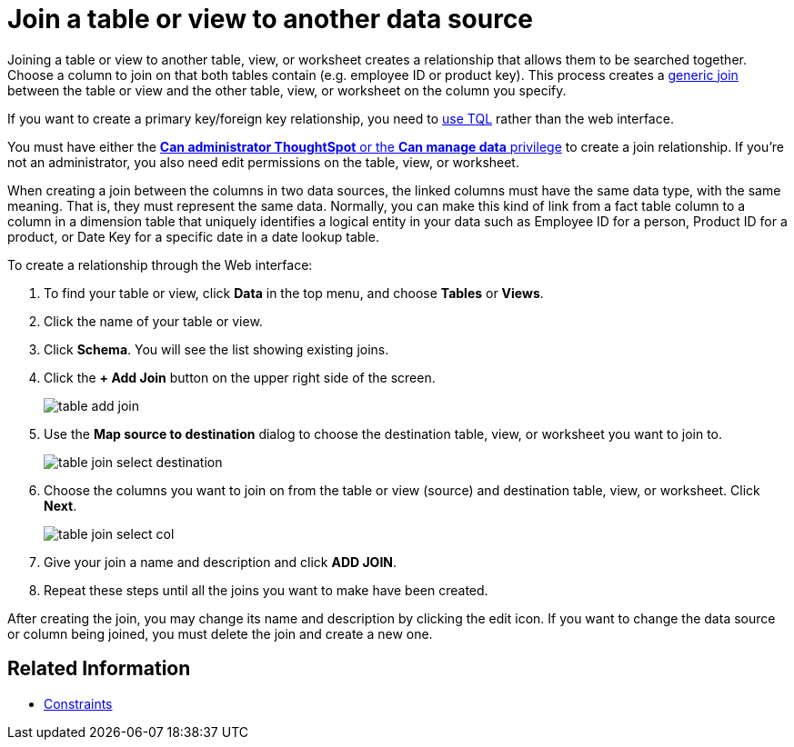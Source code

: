 = Join a table or view to another data source
:last_updated: 11/3/2018
:permalink: /:collection/:path.html
:sidebar: mydoc_sidebar
:summary: Learn how to define joins between a table or view and another table, view, or worksheet

Joining a table or view to another table, view, or worksheet creates a relationship that allows them to be searched together.
Choose a column to join on that both tables contain (e.g.
employee ID or product key).
This process creates a xref:/admin/loading/constraints.adoc[generic join] between the table or view and the other table, view, or worksheet on the column you specify.

If you want to create a primary key/foreign key relationship, you need to xref:/admin/loading/constraints.adoc[use TQL] rather than the web interface.

You must have either the xref:/admin/users-groups/about-users-groups.adoc[*Can administrator ThoughtSpot* or the *Can manage data* privilege] to create a join relationship.
If you're not an administrator, you also need edit permissions on the table, view, or worksheet.

When creating a join between the columns in two data sources, the linked columns must have the same data type, with the same meaning.
That is, they must represent the same data.
Normally, you can make this kind of link from a fact table column to a column in a dimension table that uniquely identifies a logical entity in your data such as Employee ID for a person, Product ID for a product, or Date Key for a specific date in a date lookup table.

To create a relationship through the Web interface:

. To find your table or view, click *Data* in the top menu, and choose *Tables* or *Views*.
. Click the name of your table or view.
. Click *Schema*.
You will see the list showing existing joins.
. Click the *+ Add Join* button on the upper right side of the screen.
+
image::/images/table-add-join.png[]

. Use the *Map source to destination* dialog to choose the destination table, view, or worksheet you want to join to.
+
image::/images/table-join-select-destination.png[]

. Choose the columns you want to join on from the table or view (source) and destination table, view, or worksheet.
Click *Next*.
+
image::/images/table-join-select-col.png[]

. Give your join a name and description and click *ADD JOIN*.
. Repeat these steps until all the joins you want to make have been created.

After creating the join, you may change its name and description by clicking the edit icon.
If you want to change the data source or column being joined, you must delete the join and create a new one.

== Related Information

* xref:/admin/loading/constraints.adoc[Constraints]
